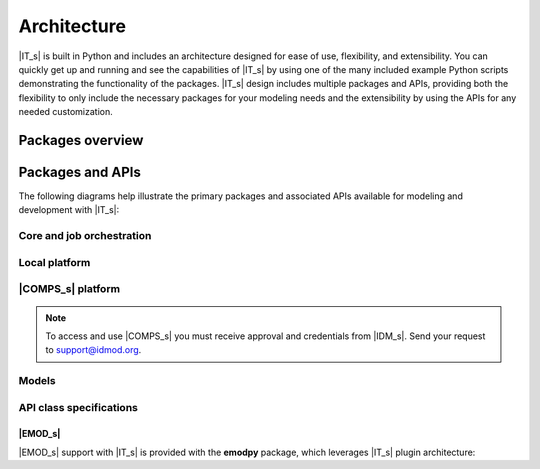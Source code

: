 ============
Architecture
============

|IT_s| is built in Python and includes an architecture designed for ease of use, flexibility, and extensibility. You can quickly get up and running and see the capabilities of |IT_s| by using one of the many included example Python scripts demonstrating the functionality of the packages. |IT_s| design includes multiple packages and APIs, providing both the flexibility to only include the necessary packages for your modeling needs and the extensibility by using the APIs for any needed customization.

Packages overview
=================

.. uml:: /diagrams/packages_overview.puml


Packages and APIs 
=================

The following diagrams help illustrate the primary packages and associated APIs available for modeling and development with |IT_s|:

Core and job orchestration
--------------------------

.. uml:: /diagrams/core.puml


Local platform
--------------

.. uml:: /diagrams/local.puml


|COMPS_s| platform
------------------

.. uml:: /diagrams/comps.puml

.. note::

    To access and use |COMPS_s| you must receive approval and credentials from |IDM_s|. Send your request to support@idmod.org.

Models
------

.. uml:: /diagrams/models.puml

API class specifications
------------------------

.. uml:: /diagrams/apis.puml

|EMOD_s|
^^^^^^^^

|EMOD_s| support with |IT_s| is provided with the **emodpy** package, which leverages |IT_s| plugin architecture:

.. uml:: /diagrams/apis-emod.puml